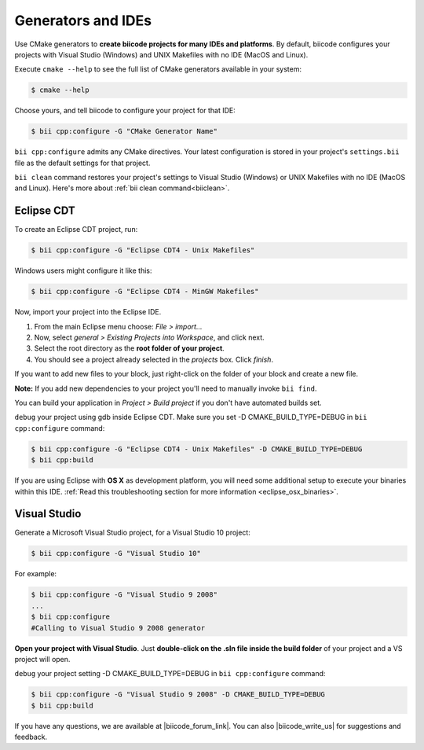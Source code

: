 .. _generators_ide:

Generators and IDEs
===================

Use CMake generators to **create biicode projects for many IDEs and platforms**. By default, biicode configures your projects with Visual Studio (Windows) and UNIX Makefiles with no IDE (MacOS and Linux).

Execute ``cmake --help`` to see the full list of CMake generators available in your system:

.. code-block:: bash

	$ cmake --help

Choose yours, and tell biicode to configure your project for that IDE:

.. code-block:: bash

	$ bii cpp:configure -G "CMake Generator Name"


``bii cpp:configure`` admits any CMake directives. Your latest configuration is stored in your project's ``settings.bii`` file as the default settings for that project. 

.. container:: infonote
     
     ``bii clean`` command restores your project's settings to Visual Studio (Windows) or UNIX Makefiles with no IDE (MacOS and Linux). Here's more about :ref:`bii clean command<biiclean>`.

.. _ide_eclipse:

Eclipse CDT
------------

To create an Eclipse CDT project, run:

.. code-block:: bash

  $ bii cpp:configure -G "Eclipse CDT4 - Unix Makefiles"


.. container:: infonote

    Windows users might configure it like this:

    .. code-block:: bash

      $ bii cpp:configure -G "Eclipse CDT4 - MinGW Makefiles"

Now, import your project into the Eclipse IDE.

#. From the main Eclipse menu choose: *File > import...*
#. Now, select *general > Existing Projects into Workspace*, and click next.
#. Select the root directory as the **root folder of your project**.
#. You should see a project already selected in the *projects* box. Click *finish*.

If you want to add new files to your block, just right-click on the folder of your block and create a new file.

**Note:** If you add new dependencies to your project you'll need to manually invoke ``bii find``.

You can build your application in *Project > Build project* if you don't have automated builds set.

``debug`` your project using gdb inside Eclipse CDT. Make sure you set -D CMAKE_BUILD_TYPE=DEBUG in ``bii cpp:configure`` command: 

.. code-block:: bash

  $ bii cpp:configure -G "Eclipse CDT4 - Unix Makefiles" -D CMAKE_BUILD_TYPE=DEBUG
  $ bii cpp:build



If you are using  Eclipse with **OS X** as development platform, you will need some additional setup to execute your binaries within this IDE. :ref:`Read this troubleshooting section for more information <eclipse_osx_binaries>`.


.. _ide_visual:

Visual Studio
-------------

Generate a Microsoft Visual Studio project, for a Visual Studio 10 project:

.. code-block:: bash

   $ bii cpp:configure -G "Visual Studio 10"

For example:

.. code-block:: bash

   $ bii cpp:configure -G "Visual Studio 9 2008"
   ...
   $ bii cpp:configure
   #Calling to Visual Studio 9 2008 generator

**Open your project with Visual Studio**. Just **double-click on the .sln file inside the build folder** of your project and a VS project will open.

``debug`` your project setting -D CMAKE_BUILD_TYPE=DEBUG in ``bii cpp:configure`` command: 

.. code-block:: bash

  $ bii cpp:configure -G "Visual Studio 9 2008" -D CMAKE_BUILD_TYPE=DEBUG
  $ bii cpp:build


If you have any questions, we are available at |biicode_forum_link|. You can also |biicode_write_us| for suggestions and feedback.

.. |biicode_forum_link| raw:: html

   <a href="http://forum.biicode.com" target="_blank">biicode's forum</a>
 

.. |biicode_write_us| raw:: html

   <a href="mailto:info@biicode.com" target="_blank">write us</a>
